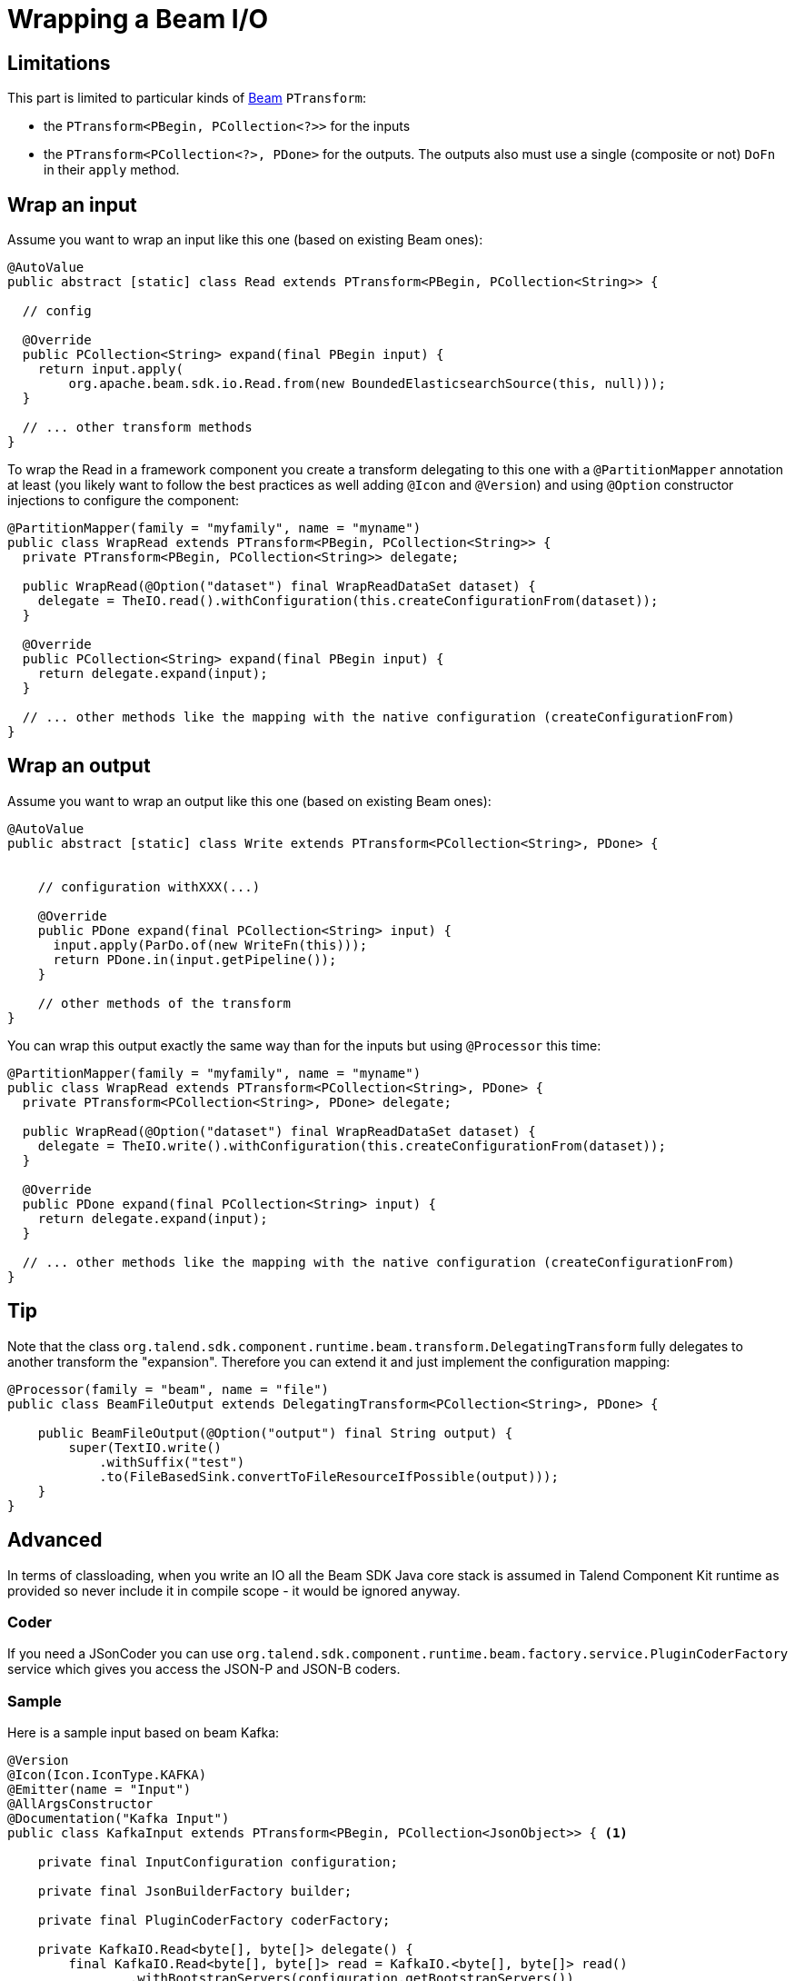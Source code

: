= Wrapping a Beam I/O

[[wrapping-a-beam-io__start]]
== Limitations

This part is limited to particular kinds of link:https://beam.apache.org/[Beam] `PTransform`:

- the `PTransform<PBegin, PCollection<?>>` for the inputs
- the `PTransform<PCollection<?>, PDone>` for the outputs. The outputs also must use a single (composite or not) `DoFn` in their `apply` method.

== Wrap an input

Assume you want to wrap an input like this one (based on existing Beam ones):

[source,java]
----
@AutoValue
public abstract [static] class Read extends PTransform<PBegin, PCollection<String>> {

  // config

  @Override
  public PCollection<String> expand(final PBegin input) {
    return input.apply(
        org.apache.beam.sdk.io.Read.from(new BoundedElasticsearchSource(this, null)));
  }

  // ... other transform methods
}
----

To wrap the Read in a framework component you create a transform delegating to this one with a `@PartitionMapper` annotation
at least (you likely want to follow the best practices as well adding `@Icon` and `@Version`) and using `@Option` constructor injections
to configure the component:

[source,java]
----
@PartitionMapper(family = "myfamily", name = "myname")
public class WrapRead extends PTransform<PBegin, PCollection<String>> {
  private PTransform<PBegin, PCollection<String>> delegate;

  public WrapRead(@Option("dataset") final WrapReadDataSet dataset) {
    delegate = TheIO.read().withConfiguration(this.createConfigurationFrom(dataset));
  }

  @Override
  public PCollection<String> expand(final PBegin input) {
    return delegate.expand(input);
  }

  // ... other methods like the mapping with the native configuration (createConfigurationFrom)
}
----

== Wrap an output

Assume you want to wrap an output like this one (based on existing Beam ones):

[source,java]
----
@AutoValue
public abstract [static] class Write extends PTransform<PCollection<String>, PDone> {


    // configuration withXXX(...)

    @Override
    public PDone expand(final PCollection<String> input) {
      input.apply(ParDo.of(new WriteFn(this)));
      return PDone.in(input.getPipeline());
    }

    // other methods of the transform
}
----

You can wrap this output exactly the same way than for the inputs but using `@Processor` this time:

[source,java]
----
@PartitionMapper(family = "myfamily", name = "myname")
public class WrapRead extends PTransform<PCollection<String>, PDone> {
  private PTransform<PCollection<String>, PDone> delegate;

  public WrapRead(@Option("dataset") final WrapReadDataSet dataset) {
    delegate = TheIO.write().withConfiguration(this.createConfigurationFrom(dataset));
  }

  @Override
  public PDone expand(final PCollection<String> input) {
    return delegate.expand(input);
  }

  // ... other methods like the mapping with the native configuration (createConfigurationFrom)
}
----

== Tip

Note that the class `org.talend.sdk.component.runtime.beam.transform.DelegatingTransform` fully delegates
to another transform the "expansion". Therefore you can extend it and just implement the configuration mapping:

[source,java]
----
@Processor(family = "beam", name = "file")
public class BeamFileOutput extends DelegatingTransform<PCollection<String>, PDone> {

    public BeamFileOutput(@Option("output") final String output) {
        super(TextIO.write()
            .withSuffix("test")
            .to(FileBasedSink.convertToFileResourceIfPossible(output)));
    }
}
----

== Advanced

In terms of classloading, when you write an IO all the Beam SDK Java core stack is assumed in Talend Component Kit runtime
as provided so never include it in compile scope - it would be ignored anyway.

=== Coder

If you need a JSonCoder you can use `org.talend.sdk.component.runtime.beam.factory.service.PluginCoderFactory` service
which gives you access the JSON-P and JSON-B coders.

=== Sample

Here is a sample input based on beam Kafka:

[source,java]
----
@Version
@Icon(Icon.IconType.KAFKA)
@Emitter(name = "Input")
@AllArgsConstructor
@Documentation("Kafka Input")
public class KafkaInput extends PTransform<PBegin, PCollection<JsonObject>> { <1>

    private final InputConfiguration configuration;

    private final JsonBuilderFactory builder;

    private final PluginCoderFactory coderFactory;

    private KafkaIO.Read<byte[], byte[]> delegate() {
        final KafkaIO.Read<byte[], byte[]> read = KafkaIO.<byte[], byte[]> read()
                .withBootstrapServers(configuration.getBootstrapServers())
                .withTopics(configuration.getTopics().stream().map(InputConfiguration.Topic::getName).collect(toList()))
                .withKeyDeserializer(ByteArrayDeserializer.class).withValueDeserializer(ByteArrayDeserializer.class);
        if (configuration.getMaxResults() > 0) {
            return read.withMaxNumRecords(configuration.getMaxResults());
        }
        return read;
    }

    @Override <2>
    public PCollection<JsonObject> expand(final PBegin pBegin) {
        final PCollection<KafkaRecord<byte[], byte[]>> kafkaEntries = pBegin.getPipeline().apply(delegate());
        return kafkaEntries.apply(ParDo.of(new RecordToJson(builder))).setCoder(coderFactory.jsonp()); <3>
    }

    @AllArgsConstructor
    private static class RecordToJson extends DoFn<KafkaRecord<byte[], byte[]>, JsonObject> {

        private final JsonBuilderFactory builder;

        @ProcessElement
        public void onElement(final ProcessContext context) {
            context.output(toJson(context.element()));
        }

        // todo: we shouldnt be typed string/string so make it evolving
        private JsonObject toJson(final KafkaRecord<byte[], byte[]> element) {
            return builder.createObjectBuilder().add("key", new String(element.getKV().getKey()))
                    .add("value", new String(element.getKV().getValue())).build();
        }
    }
}
----

<1> the `PTransform` generics define it is an input (`PBegin` marker)
<2> the `expand` method chains the native IO with a custom mapper (`RecordToJson`)
<3> the mapper uses the JSON-P coder automatically created from the contextual component

Since the Beam wrapper doesn't respect the standard Kit programming Model (no `@Emitter` for instance)
you need to set `<talend.validation.component>false</talend.validation.component>` property in your `pom.xml`
(or equivalent for Gradle) to skip the Kit component programming model validations.
